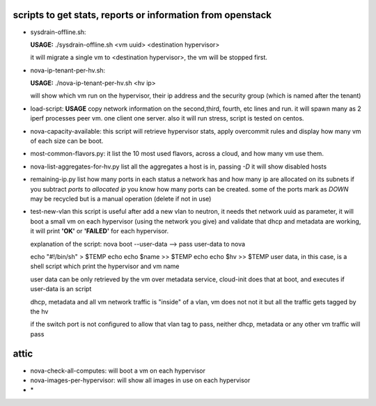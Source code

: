 scripts to get stats, reports or information from openstack
----------------------------------------------------------


- sysdrain-offline.sh:

  **USAGE:**
  ./sysdrain-offline.sh <vm uuid> <destination hypervisor>

  it will migrate a single vm to <destination hypervisor>, the vm will be stopped first.

- nova-ip-tenant-per-hv.sh:

  **USAGE:**
  ./nova-ip-tenant-per-hv.sh <hv ip>

  will show which vm run on the hypervisor, their ip address and the security group (which is named after the tenant)

- load-script:
  **USAGE**
  copy network information on the second,third, fourth, etc lines and run. it will spawn many as 2 iperf processes peer vm. one client one server.
  also it will run stress, script is tested on centos.

- nova-capacity-available:
  this script will retrieve hypervisor stats, apply overcommit rules and display how many vm of each size can be boot.

- most-common-flavors.py:
  it list the 10 most used flavors, across a cloud, and how many vm use them.

- nova-list-aggregates-for-hv.py
  list all the aggregates a host is in, passing `-D` it will show disabled hosts

- remaining-ip.py
  list how many ports in each status a network has and how many ip are allocated on its subnets
  if you subtract `ports` to `allocated ip` you know how many ports can be created. some of the ports mark as `DOWN` may be recycled but is a manual operation (delete if not in use)

- test-new-vlan
  this script is useful after add a new vlan to neutron, it needs thet network uuid as parameter, it will boot a small vm on each hypervisor (using the network you give) and validate that  dhcp and metadata are working, it will print **'OK'** or **'FAILED'** for each hypervisor.

  explanation of the script:
  nova boot --user-data -->  pass user-data to nova

  echo "#!/bin/sh" > $TEMP
  echo echo $name >> $TEMP
  echo echo $hv >> $TEMP
  user data, in this case, is a shell script which print the hypervisor and vm name

  user data can be only retrieved by the vm over metadata service, cloud-init does that at boot, and executes if user-data is an script

  dhcp, metadata and all vm network traffic is "inside" of a vlan, vm does not not it but all the traffic gets tagged by the hv

  if the switch port is not configured to allow that vlan tag to pass, neither dhcp, metadata or any other vm traffic will pass


attic
-----

- nova-check-all-computes:
  will boot a vm on each hypervisor

- nova-images-per-hypervisor:
  will show all images in use on each hypervisor

- \*

